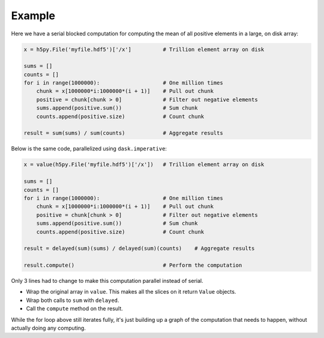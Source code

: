 Example
=======

Here we have a serial blocked computation for computing the mean of all
positive elements in a large, on disk array:

.. code-block:: python

    x = h5py.File('myfile.hdf5')['/x']          # Trillion element array on disk

    sums = []
    counts = []
    for i in range(1000000):                    # One million times
        chunk = x[1000000*i:1000000*(i + 1)]    # Pull out chunk
        positive = chunk[chunk > 0]             # Filter out negative elements
        sums.append(positive.sum())             # Sum chunk
        counts.append(positive.size)            # Count chunk

    result = sum(sums) / sum(counts)            # Aggregate results


Below is the same code, parallelized using ``dask.imperative``:

.. code-block:: python

    x = value(h5py.File('myfile.hdf5')['/x'])   # Trillion element array on disk

    sums = []
    counts = []
    for i in range(1000000):                    # One million times
        chunk = x[1000000*i:1000000*(i + 1)]    # Pull out chunk
        positive = chunk[chunk > 0]             # Filter out negative elements
        sums.append(positive.sum())             # Sum chunk
        counts.append(positive.size)            # Count chunk

    result = delayed(sum)(sums) / delayed(sum)(counts)    # Aggregate results

    result.compute()                            # Perform the computation


Only 3 lines had to change to make this computation parallel instead of serial.

- Wrap the original array in ``value``. This makes all the slices on it return
  ``Value`` objects.
- Wrap both calls to ``sum`` with ``delayed``.
- Call the ``compute`` method on the result.

While the for loop above still iterates fully, it's just building up a graph of
the computation that needs to happen, without actually doing any computing.
